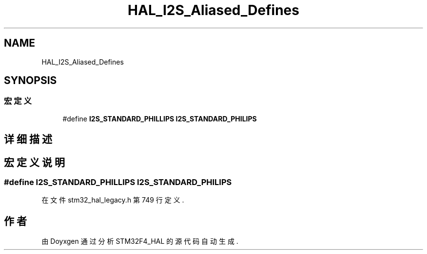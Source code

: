 .TH "HAL_I2S_Aliased_Defines" 3 "2020年 八月 7日 星期五" "Version 1.24.0" "STM32F4_HAL" \" -*- nroff -*-
.ad l
.nh
.SH NAME
HAL_I2S_Aliased_Defines
.SH SYNOPSIS
.br
.PP
.SS "宏定义"

.in +1c
.ti -1c
.RI "#define \fBI2S_STANDARD_PHILLIPS\fP   \fBI2S_STANDARD_PHILIPS\fP"
.br
.in -1c
.SH "详细描述"
.PP 

.SH "宏定义说明"
.PP 
.SS "#define I2S_STANDARD_PHILLIPS   \fBI2S_STANDARD_PHILIPS\fP"

.PP
在文件 stm32_hal_legacy\&.h 第 749 行定义\&.
.SH "作者"
.PP 
由 Doyxgen 通过分析 STM32F4_HAL 的 源代码自动生成\&.
